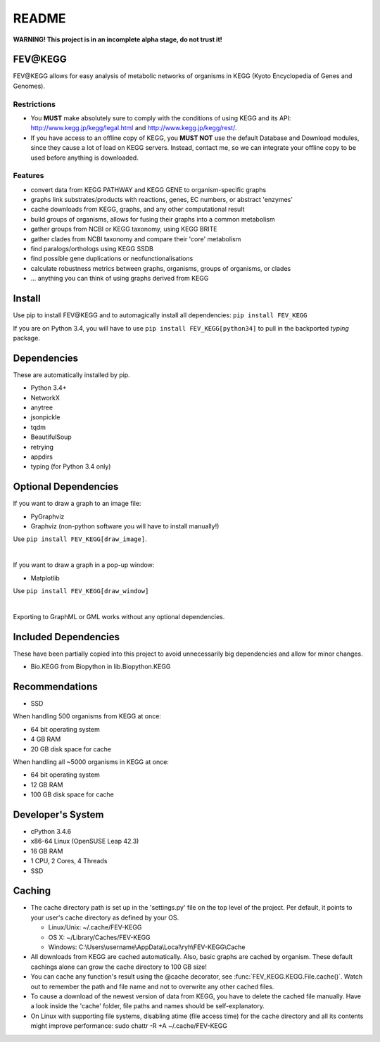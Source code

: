 README
======
**WARNING! This project is in an incomplete alpha stage, do not trust it!**

FEV\@KEGG
---------
FEV\@KEGG allows for easy analysis of metabolic networks of organisms in KEGG (Kyoto Encyclopedia of Genes and Genomes).


Restrictions
____________
- You **MUST** make absolutely sure to comply with the conditions of using KEGG and its API: http://www.kegg.jp/kegg/legal.html and http://www.kegg.jp/kegg/rest/.
- If you have access to an offline copy of KEGG, you **MUST NOT** use the default Database and Download modules, since they cause a lot of load on KEGG servers. Instead, contact me, so we can integrate your offline copy to be used before anything is downloaded.


Features
________
- convert data from KEGG PATHWAY and KEGG GENE to organism-specific graphs
- graphs link substrates/products with reactions, genes, EC numbers, or abstract 'enzymes'
- cache downloads from KEGG, graphs, and any other computational result
- build groups of organisms, allows for fusing their graphs into a common metabolism
- gather groups from NCBI or KEGG taxonomy, using KEGG BRITE
- gather clades from NCBI taxonomy and compare their 'core' metabolism
- find paralogs/orthologs using KEGG SSDB
- find possible gene duplications or neofunctionalisations
- calculate robustness metrics between graphs, organisms, groups of organisms, or clades
- ... anything you can think of using graphs derived from KEGG


Install
-------
Use pip to install FEV\@KEGG and to automagically install all dependencies:
``pip install FEV_KEGG``

If you are on Python 3.4, you will have to use ``pip install FEV_KEGG[python34]`` to pull in the backported *typing* package.


Dependencies
------------
These are automatically installed by pip.

- Python 3.4+
- NetworkX
- anytree
- jsonpickle
- tqdm
- BeautifulSoup
- retrying
- appdirs
- typing (for Python 3.4 only)


Optional Dependencies
---------------------
If you want to draw a graph to an image file:

- PyGraphviz
- Graphviz (non-python software you will have to install manually!)

Use ``pip install FEV_KEGG[draw_image]``.

|
If you want to draw a graph in a pop-up window:

- Matplotlib

Use ``pip install FEV_KEGG[draw_window]``

|
Exporting to GraphML or GML works without any optional dependencies.


Included Dependencies
---------------------
These have been partially copied into this project to avoid unnecessarily big dependencies and allow for minor changes.

- Bio.KEGG from Biopython in lib.Biopython.KEGG


Recommendations
---------------
- SSD

When handling 500 organisms from KEGG at once:

- 64 bit operating system
- 4 GB RAM
- 20 GB disk space for cache

When handling all ~5000 organisms in KEGG at once:

- 64 bit operating system
- 12 GB RAM
- 100 GB disk space for cache


Developer's System
------------------
- cPython 3.4.6
- x86-64 Linux (OpenSUSE Leap 42.3)
- 16 GB RAM
- 1 CPU, 2 Cores, 4 Threads
- SSD

.. _readme-cache-reference:

Caching
-------
- The cache directory path is set up in the 'settings.py' file on the top level of the project. Per default, it points to your user's cache directory as defined by your OS.

  - Linux/Unix: ~/.cache/FEV-KEGG
  
  - OS X: ~/Library/Caches/FEV-KEGG
  
  - Windows: C:\\Users\\username\\AppData\\Local\\ryh\\FEV-KEGG\\Cache
  
- All downloads from KEGG are cached automatically. Also, basic graphs are cached by organism. These default cachings alone can grow the cache directory to 100 GB size!
- You can cache any function's result using the @cache decorator, see :func:`FEV_KEGG.KEGG.File.cache()`. Watch out to remember the path and file name and not to overwrite any other cached files.
- To cause a download of the newest version of data from KEGG, you have to delete the cached file manually. Have a look inside the 'cache' folder, file paths and names should be self-explanatory.
- On Linux with supporting file systems, disabling atime (file access time) for the cache directory and all its contents might improve performance: sudo chattr -R +A ~/.cache/FEV-KEGG
